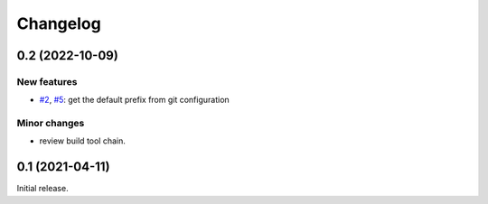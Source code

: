 Changelog
=========


0.2 (2022-10-09)
~~~~~~~~~~~~~~~~

New features
------------

+ `#2`_, `#5`_: get the default prefix from git configuration

.. _#2: https://github.com/RKrahl/git-attic/issues/2
.. _#5: https://github.com/RKrahl/git-attic/pull/5

Minor changes
-------------

+ review build tool chain.


0.1 (2021-04-11)
~~~~~~~~~~~~~~~~

Initial release.
